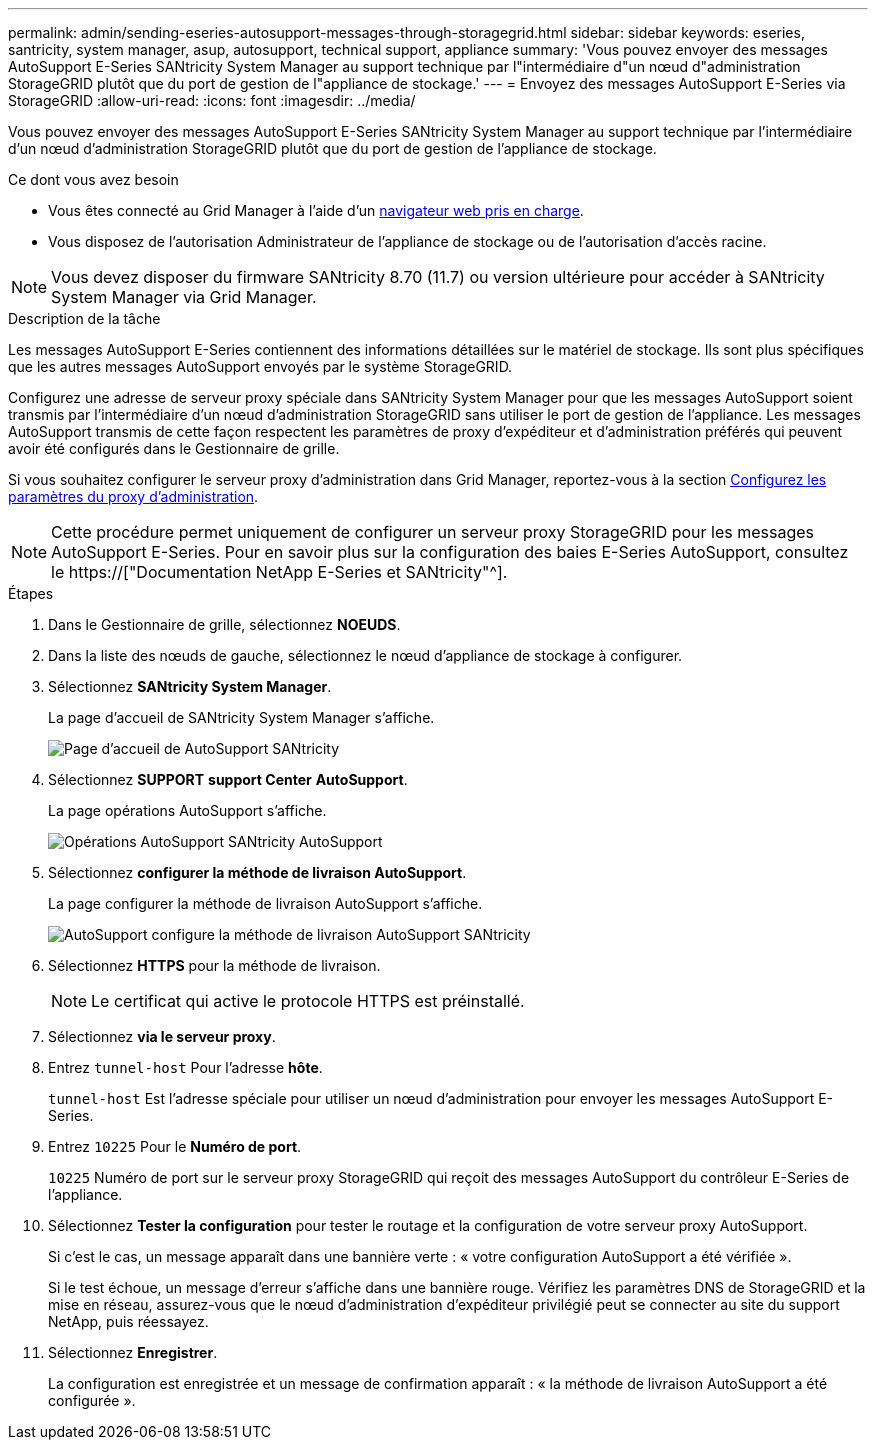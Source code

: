 ---
permalink: admin/sending-eseries-autosupport-messages-through-storagegrid.html 
sidebar: sidebar 
keywords: eseries, santricity, system manager, asup, autosupport, technical support, appliance 
summary: 'Vous pouvez envoyer des messages AutoSupport E-Series SANtricity System Manager au support technique par l"intermédiaire d"un nœud d"administration StorageGRID plutôt que du port de gestion de l"appliance de stockage.' 
---
= Envoyez des messages AutoSupport E-Series via StorageGRID
:allow-uri-read: 
:icons: font
:imagesdir: ../media/


[role="lead"]
Vous pouvez envoyer des messages AutoSupport E-Series SANtricity System Manager au support technique par l'intermédiaire d'un nœud d'administration StorageGRID plutôt que du port de gestion de l'appliance de stockage.

.Ce dont vous avez besoin
* Vous êtes connecté au Grid Manager à l'aide d'un xref:../admin/web-browser-requirements.adoc[navigateur web pris en charge].
* Vous disposez de l'autorisation Administrateur de l'appliance de stockage ou de l'autorisation d'accès racine.



NOTE: Vous devez disposer du firmware SANtricity 8.70 (11.7) ou version ultérieure pour accéder à SANtricity System Manager via Grid Manager.

.Description de la tâche
Les messages AutoSupport E-Series contiennent des informations détaillées sur le matériel de stockage. Ils sont plus spécifiques que les autres messages AutoSupport envoyés par le système StorageGRID.

Configurez une adresse de serveur proxy spéciale dans SANtricity System Manager pour que les messages AutoSupport soient transmis par l'intermédiaire d'un nœud d'administration StorageGRID sans utiliser le port de gestion de l'appliance. Les messages AutoSupport transmis de cette façon respectent les paramètres de proxy d'expéditeur et d'administration préférés qui peuvent avoir été configurés dans le Gestionnaire de grille.

Si vous souhaitez configurer le serveur proxy d'administration dans Grid Manager, reportez-vous à la section xref:configuring-admin-proxy-settings.adoc[Configurez les paramètres du proxy d'administration].


NOTE: Cette procédure permet uniquement de configurer un serveur proxy StorageGRID pour les messages AutoSupport E-Series. Pour en savoir plus sur la configuration des baies E-Series AutoSupport, consultez le https://["Documentation NetApp E-Series et SANtricity"^].

.Étapes
. Dans le Gestionnaire de grille, sélectionnez *NOEUDS*.
. Dans la liste des nœuds de gauche, sélectionnez le nœud d'appliance de stockage à configurer.
. Sélectionnez *SANtricity System Manager*.
+
La page d'accueil de SANtricity System Manager s'affiche.

+
image::../media/autosupport_santricity_home_page.png[Page d'accueil de AutoSupport SANtricity]

. Sélectionnez *SUPPORT* *support Center* *AutoSupport*.
+
La page opérations AutoSupport s'affiche.

+
image::../media/autosupport_santricity_operations.png[Opérations AutoSupport SANtricity AutoSupport]

. Sélectionnez *configurer la méthode de livraison AutoSupport*.
+
La page configurer la méthode de livraison AutoSupport s'affiche.

+
image::../media/autosupport_configure_delivery_santricity.png[AutoSupport configure la méthode de livraison AutoSupport SANtricity]

. Sélectionnez *HTTPS* pour la méthode de livraison.
+

NOTE: Le certificat qui active le protocole HTTPS est préinstallé.

. Sélectionnez *via le serveur proxy*.
. Entrez `tunnel-host` Pour l'adresse *hôte*.
+
`tunnel-host` Est l'adresse spéciale pour utiliser un nœud d'administration pour envoyer les messages AutoSupport E-Series.

. Entrez `10225` Pour le *Numéro de port*.
+
`10225` Numéro de port sur le serveur proxy StorageGRID qui reçoit des messages AutoSupport du contrôleur E-Series de l'appliance.

. Sélectionnez *Tester la configuration* pour tester le routage et la configuration de votre serveur proxy AutoSupport.
+
Si c'est le cas, un message apparaît dans une bannière verte : « votre configuration AutoSupport a été vérifiée ».

+
Si le test échoue, un message d'erreur s'affiche dans une bannière rouge. Vérifiez les paramètres DNS de StorageGRID et la mise en réseau, assurez-vous que le nœud d'administration d'expéditeur privilégié peut se connecter au site du support NetApp, puis réessayez.

. Sélectionnez *Enregistrer*.
+
La configuration est enregistrée et un message de confirmation apparaît : « la méthode de livraison AutoSupport a été configurée ».


